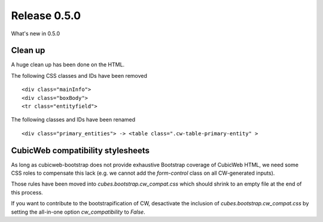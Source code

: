 Release 0.5.0
===================

What's new in 0.5.0

Clean up
--------

A huge clean up has been done on the HTML.

The following CSS classes and IDs have been removed ::

 <div class="mainInfo">
 <div class="boxBody">
 <tr class="entityfield">

The following classes and IDs have been renamed ::

 <div class="primary_entities"> -> <table class=".cw-table-primary-entity" >


CubicWeb compatibility stylesheets
----------------------------------

As long as cubicweb-bootstrap does not provide exhaustive Bootstrap
coverage of CubicWeb HTML, we need some CSS roles to compensate this
lack (e.g. we cannot add the `form-control` class on all CW-generated
inputs).

Those rules have been moved into `cubes.bootstrap.cw_compat.css` which
should shrink to an empty file at the end of this process.

If you want to contribute to the bootstrapification of CW, desactivate
the inclusion of `cubes.bootstrap.cw_compat.css` by setting the
all-in-one option `cw_compatibility` to `False`.
